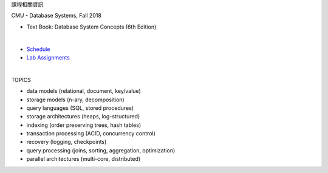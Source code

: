 課程相關資訊

CMU - Database Systems, Fall 2018

- Text Book: Database System Concepts (6th Edition)
|

- `Schedule <https://15445.courses.cs.cmu.edu/fall2018/schedule.html>`_
- `Lab Assignments <https://15445.courses.cs.cmu.edu/fall2018/assignments.html>`_

|

TOPICS

- data models (relational, document, key/value)
- storage models (n-ary, decomposition)
- query languages (SQL, stored procedures)
- storage architectures (heaps, log-structured)
- indexing (order preserving trees, hash tables)
- transaction processing (ACID, concurrency control)
- recovery (logging, checkpoints)
- query processing (joins, sorting, aggregation, optimization)
- parallel architectures (multi-core, distributed)

